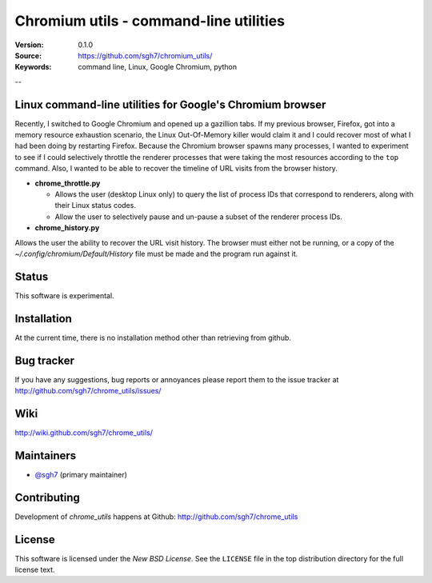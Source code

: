 =========================================
 Chromium utils - command-line utilities 
=========================================

:Version: 0.1.0
:Source: https://github.com/sgh7/chromium_utils/
:Keywords: command line, Linux, Google Chromium, python

--

Linux command-line utilities for Google's Chromium browser
==========================================================

Recently, I switched to Google Chromium and opened up a 
gazillion tabs.  If my previous browser, Firefox, got into
a memory resource exhaustion scenario, the Linux Out-Of-Memory
killer would claim it and I could recover most of what I had
been doing by restarting Firefox.  Because the Chromium
browser spawns many processes, I wanted to experiment to see
if I could selectively throttle the renderer processes that
were taking the most resources according to the ``top``
command.  Also, I wanted to be able to recover the timeline
of URL visits from the browser history.

- **chrome_throttle.py**

  - Allows the user (desktop Linux only) to query the list of
    process IDs that correspond to renderers, along with their
    Linux status codes.

  - Allow the user to selectively pause and un-pause a subset
    of the renderer process IDs.

- **chrome_history.py**

Allows the user the ability to recover the URL visit history.
The browser must either not be running, or a copy of the
*~/.config/chromium/Default/History* file must be made and
the program run against it.


Status
======

This software is experimental.


Installation
============

At the current time, there is no installation method other than
retrieving from github.


Bug tracker
===========

If you have any suggestions, bug reports or annoyances please report them
to the issue tracker at http://github.com/sgh7/chrome_utils/issues/


Wiki
====

http://wiki.github.com/sgh7/chrome_utils/


.. _maintainers:

Maintainers
===========

- `@sgh7`_ (primary maintainer)

.. _`@sgh7`: http://github.com/sgh7


.. _contributing-short:

Contributing
============

Development of `chrome_utils` happens at Github: http://github.com/sgh7/chrome_utils

.. _license:

License
=======

This software is licensed under the `New BSD License`. See the ``LICENSE``
file in the top distribution directory for the full license text.

.. # vim: syntax=rst expandtab tabstop=4 shiftwidth=4 shiftround


.. |build-status| image:: https://travis-ci.org/sgh7/chrome_utils.svg?branch=master
   :target: https://travis-ci.org/sgh7/chrome_utils
.. |coverage-status| image:: https://coveralls.io/repos/sgh7/chrome_utils/badge.svg
   :target: https://coveralls.io/r/sgh7/chrome_utils

